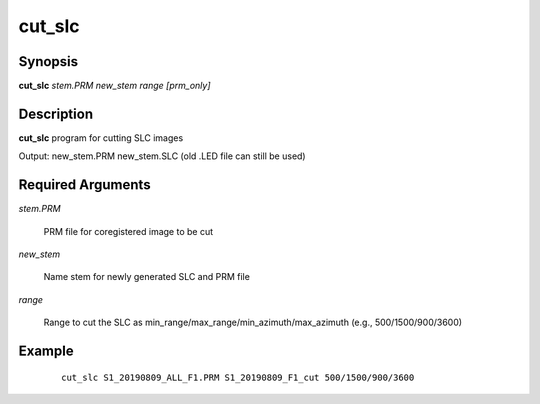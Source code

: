 .. index:: ! cut_slc              

*******      
cut_slc           
*******      

Synopsis
--------
**cut_slc** *stem.PRM new_stem range [prm_only]*


Description
-----------
**cut_slc** program for cutting SLC images                       

Output: new_stem.PRM new_stem.SLC (old .LED file can still be used)

Required Arguments
------------------

*stem.PRM*        

	PRM file for coregistered image to be cut

*new_stem*        

	Name stem for newly generated SLC and PRM file

*range*           

	Range to cut the SLC as min_range/max_range/min_azimuth/max_azimuth (e.g., 500/1500/900/3600)



Example
-------
 ::

    cut_slc S1_20190809_ALL_F1.PRM S1_20190809_F1_cut 500/1500/900/3600 



